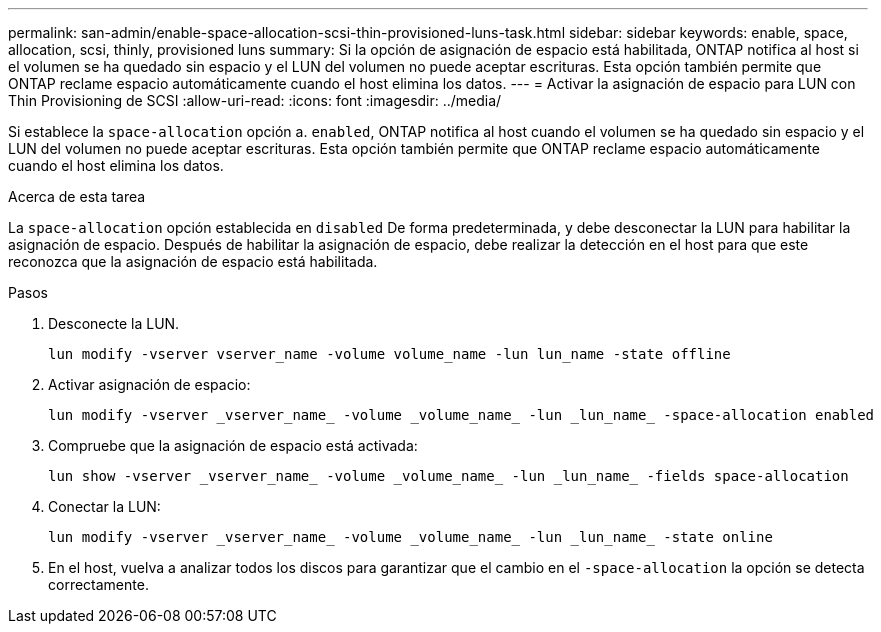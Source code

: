 ---
permalink: san-admin/enable-space-allocation-scsi-thin-provisioned-luns-task.html 
sidebar: sidebar 
keywords: enable, space, allocation, scsi, thinly, provisioned luns 
summary: Si la opción de asignación de espacio está habilitada, ONTAP notifica al host si el volumen se ha quedado sin espacio y el LUN del volumen no puede aceptar escrituras. Esta opción también permite que ONTAP reclame espacio automáticamente cuando el host elimina los datos. 
---
= Activar la asignación de espacio para LUN con Thin Provisioning de SCSI
:allow-uri-read: 
:icons: font
:imagesdir: ../media/


[role="lead"]
Si establece la `space-allocation` opción a. `enabled`, ONTAP notifica al host cuando el volumen se ha quedado sin espacio y el LUN del volumen no puede aceptar escrituras. Esta opción también permite que ONTAP reclame espacio automáticamente cuando el host elimina los datos.

.Acerca de esta tarea
La `space-allocation` opción establecida en `disabled` De forma predeterminada, y debe desconectar la LUN para habilitar la asignación de espacio. Después de habilitar la asignación de espacio, debe realizar la detección en el host para que este reconozca que la asignación de espacio está habilitada.

.Pasos
. Desconecte la LUN.
+
[source, cli]
----
lun modify -vserver vserver_name -volume volume_name -lun lun_name -state offline
----
. Activar asignación de espacio:
+
[source, cli]
----
lun modify -vserver _vserver_name_ -volume _volume_name_ -lun _lun_name_ -space-allocation enabled
----
. Compruebe que la asignación de espacio está activada:
+
[source, cli]
----
lun show -vserver _vserver_name_ -volume _volume_name_ -lun _lun_name_ -fields space-allocation
----
. Conectar la LUN:
+
[source, cli]
----
lun modify -vserver _vserver_name_ -volume _volume_name_ -lun _lun_name_ -state online
----
. En el host, vuelva a analizar todos los discos para garantizar que el cambio en el `-space-allocation` la opción se detecta correctamente.

